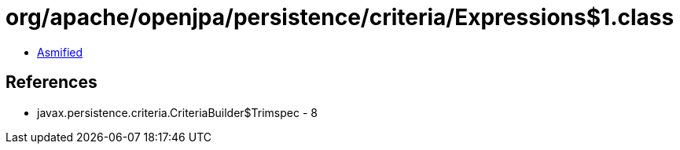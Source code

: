 = org/apache/openjpa/persistence/criteria/Expressions$1.class

 - link:Expressions$1-asmified.java[Asmified]

== References

 - javax.persistence.criteria.CriteriaBuilder$Trimspec - 8
